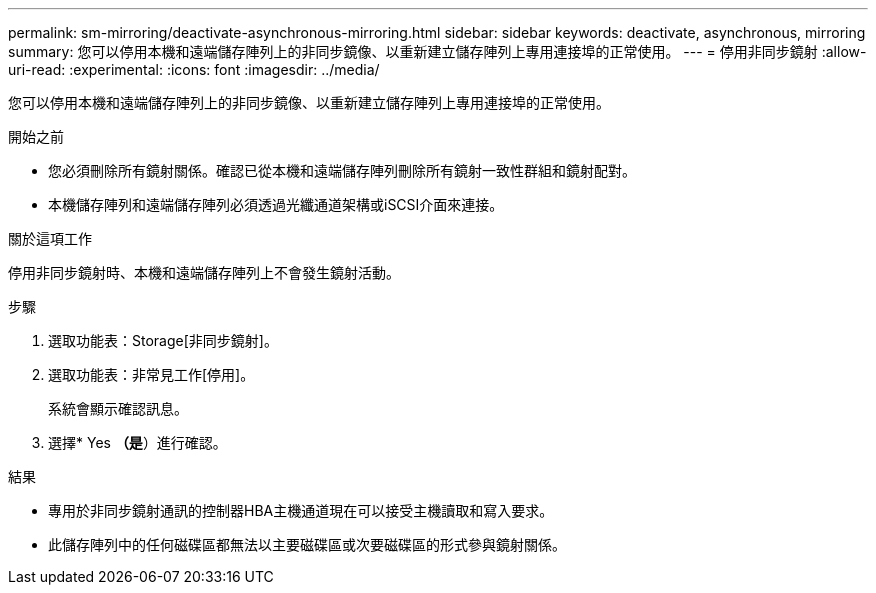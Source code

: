 ---
permalink: sm-mirroring/deactivate-asynchronous-mirroring.html 
sidebar: sidebar 
keywords: deactivate, asynchronous, mirroring 
summary: 您可以停用本機和遠端儲存陣列上的非同步鏡像、以重新建立儲存陣列上專用連接埠的正常使用。 
---
= 停用非同步鏡射
:allow-uri-read: 
:experimental: 
:icons: font
:imagesdir: ../media/


[role="lead"]
您可以停用本機和遠端儲存陣列上的非同步鏡像、以重新建立儲存陣列上專用連接埠的正常使用。

.開始之前
* 您必須刪除所有鏡射關係。確認已從本機和遠端儲存陣列刪除所有鏡射一致性群組和鏡射配對。
* 本機儲存陣列和遠端儲存陣列必須透過光纖通道架構或iSCSI介面來連接。


.關於這項工作
停用非同步鏡射時、本機和遠端儲存陣列上不會發生鏡射活動。

.步驟
. 選取功能表：Storage[非同步鏡射]。
. 選取功能表：非常見工作[停用]。
+
系統會顯示確認訊息。

. 選擇* Yes *（是*）進行確認。


.結果
* 專用於非同步鏡射通訊的控制器HBA主機通道現在可以接受主機讀取和寫入要求。
* 此儲存陣列中的任何磁碟區都無法以主要磁碟區或次要磁碟區的形式參與鏡射關係。

